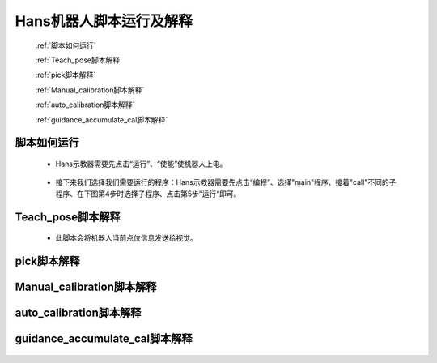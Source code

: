 Hans机器人脚本运行及解释
=======================

   :ref:`脚本如何运行`

   :ref:`Teach_pose脚本解释`

   :ref:`pick脚本解释`

   :ref:`Manual_calibration脚本解释`

   :ref:`auto_calibration脚本解释`

   :ref:`guidance_accumulate_cal脚本解释`

脚本如何运行
----------------------------

 - Hans示教器需要先点击“运行”、“使能”使机器人上电。

    .. image:: images/使能.png
        :scale: 80%

 - 接下来我们选择我们需要运行的程序：Hans示教器需要先点击“编程”、选择"main"程序、接着"call"不同的子程序、在下图第4步时选择子程序、点击第5步”运行“即可。

    .. image:: images/选择程序.png
        :scale: 80%



Teach_pose脚本解释
----------------------------
 - 此脚本会将机器人当前点位信息发送给视觉。

    .. image:: images/teach.png
        :scale: 80%


pick脚本解释
----------------------------

    .. image:: images/pick.png
        :scale: 80%

Manual_calibration脚本解释
----------------------------

    .. image:: images/manual.png
        :scale: 80%

auto_calibration脚本解释
----------------------------

    .. image:: images/auto.png
        :scale: 80%

guidance_accumulate_cal脚本解释
----------------------------

    .. image:: images/guidance.png
        :scale: 80%


